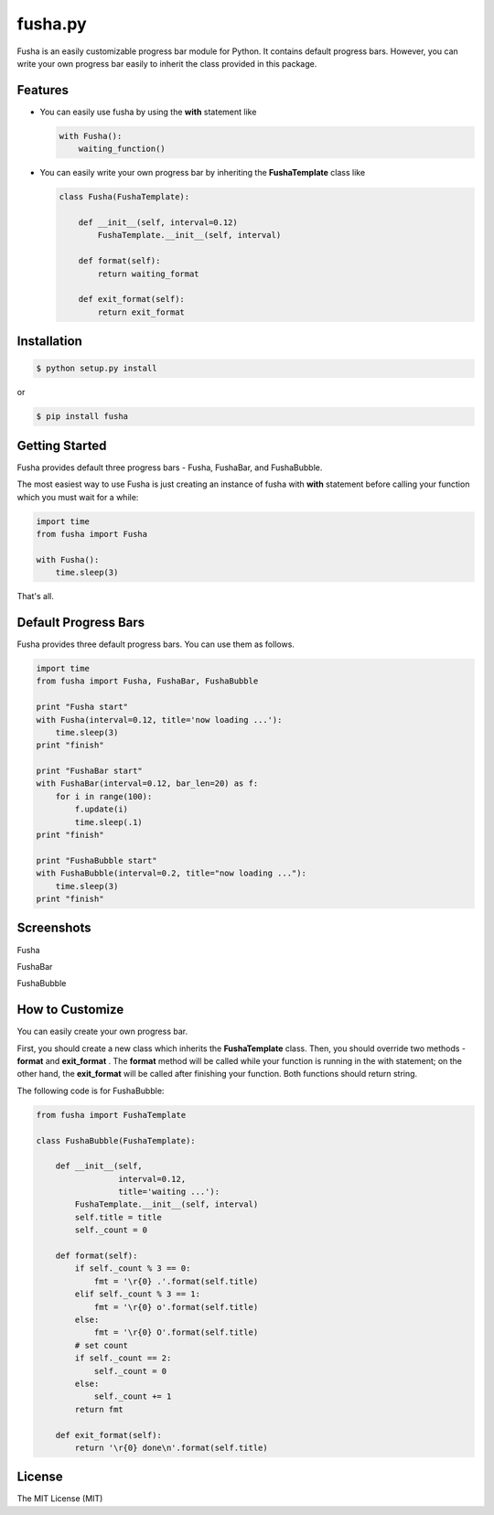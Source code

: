 ==============================
fusha.py
==============================

Fusha is an easily customizable progress bar module for Python.
It contains default progress bars. However, you can write your own
progress bar easily to inherit the class provided in this package.

Features
----------

*   You can easily use fusha by using the **with** statement like

    .. code-block:: python

        with Fusha():
            waiting_function()

*   You can easily write your own progress bar by inheriting
    the **FushaTemplate** class like

    .. code-block:: python

        class Fusha(FushaTemplate):

            def __init__(self, interval=0.12)
                FushaTemplate.__init__(self, interval)

            def format(self):
                return waiting_format

            def exit_format(self):
                return exit_format


Installation
-------------

.. code-block:: sh

    $ python setup.py install

or

.. code-block:: sh

    $ pip install fusha

Getting Started
-----------------

Fusha provides default three progress bars - Fusha, FushaBar, and FushaBubble.

The most easiest way to use Fusha is just creating an instance of fusha with **with** statement
before calling your function which you must wait for a while:

.. code-block:: python

    import time
    from fusha import Fusha

    with Fusha():
        time.sleep(3)

That's all.

Default Progress Bars
-----------------------

Fusha provides three default progress bars. You can use them as follows.

.. code-block:: python

    import time
    from fusha import Fusha, FushaBar, FushaBubble

    print "Fusha start"
    with Fusha(interval=0.12, title='now loading ...'):
        time.sleep(3)
    print "finish"

    print "FushaBar start"
    with FushaBar(interval=0.12, bar_len=20) as f:
        for i in range(100):
            f.update(i)
            time.sleep(.1)
    print "finish"

    print "FushaBubble start"
    with FushaBubble(interval=0.2, title="now loading ..."):
        time.sleep(3)
    print "finish"

Screenshots
-------------

Fusha

.. image:: http://kenkov.jp/_images/software/Fusha.gif

FushaBar

.. image:: http://kenkov.jp/_images/software/FushaBar.gif

FushaBubble

.. image:: http://kenkov.jp/_images/software/FushaBubble.gif

How to Customize
-------------------

You can easily create your own progress bar.

First, you should create a new class which inherits the **FushaTemplate** class.
Then, you should override two methods - **format** and **exit_format** .
The **format** method will be called while your function is running in the with statement;
on the other hand, the **exit_format** will be called after finishing your function.
Both functions should return string.

The following code is for FushaBubble:

.. code-block:: sh

    from fusha import FushaTemplate

    class FushaBubble(FushaTemplate):

        def __init__(self,
                     interval=0.12,
                     title='waiting ...'):
            FushaTemplate.__init__(self, interval)
            self.title = title
            self._count = 0

        def format(self):
            if self._count % 3 == 0:
                fmt = '\r{0} .'.format(self.title)
            elif self._count % 3 == 1:
                fmt = '\r{0} o'.format(self.title)
            else:
                fmt = '\r{0} O'.format(self.title)
            # set count
            if self._count == 2:
                self._count = 0
            else:
                self._count += 1
            return fmt

        def exit_format(self):
            return '\r{0} done\n'.format(self.title)

License
---------

The MIT License (MIT)
